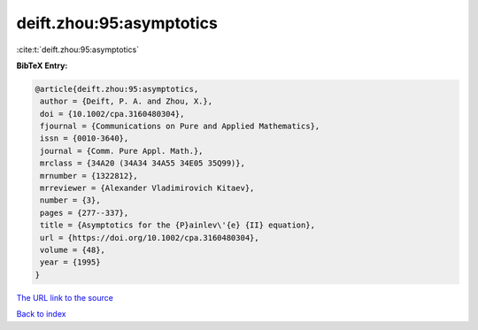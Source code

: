 deift.zhou:95:asymptotics
=========================

:cite:t:`deift.zhou:95:asymptotics`

**BibTeX Entry:**

.. code-block:: bibtex

   @article{deift.zhou:95:asymptotics,
    author = {Deift, P. A. and Zhou, X.},
    doi = {10.1002/cpa.3160480304},
    fjournal = {Communications on Pure and Applied Mathematics},
    issn = {0010-3640},
    journal = {Comm. Pure Appl. Math.},
    mrclass = {34A20 (34A34 34A55 34E05 35Q99)},
    mrnumber = {1322812},
    mrreviewer = {Alexander Vladimirovich Kitaev},
    number = {3},
    pages = {277--337},
    title = {Asymptotics for the {P}ainlev\'{e} {II} equation},
    url = {https://doi.org/10.1002/cpa.3160480304},
    volume = {48},
    year = {1995}
   }
`The URL link to the source <ttps://doi.org/10.1002/cpa.3160480304}>`_


`Back to index <../By-Cite-Keys.html>`_
